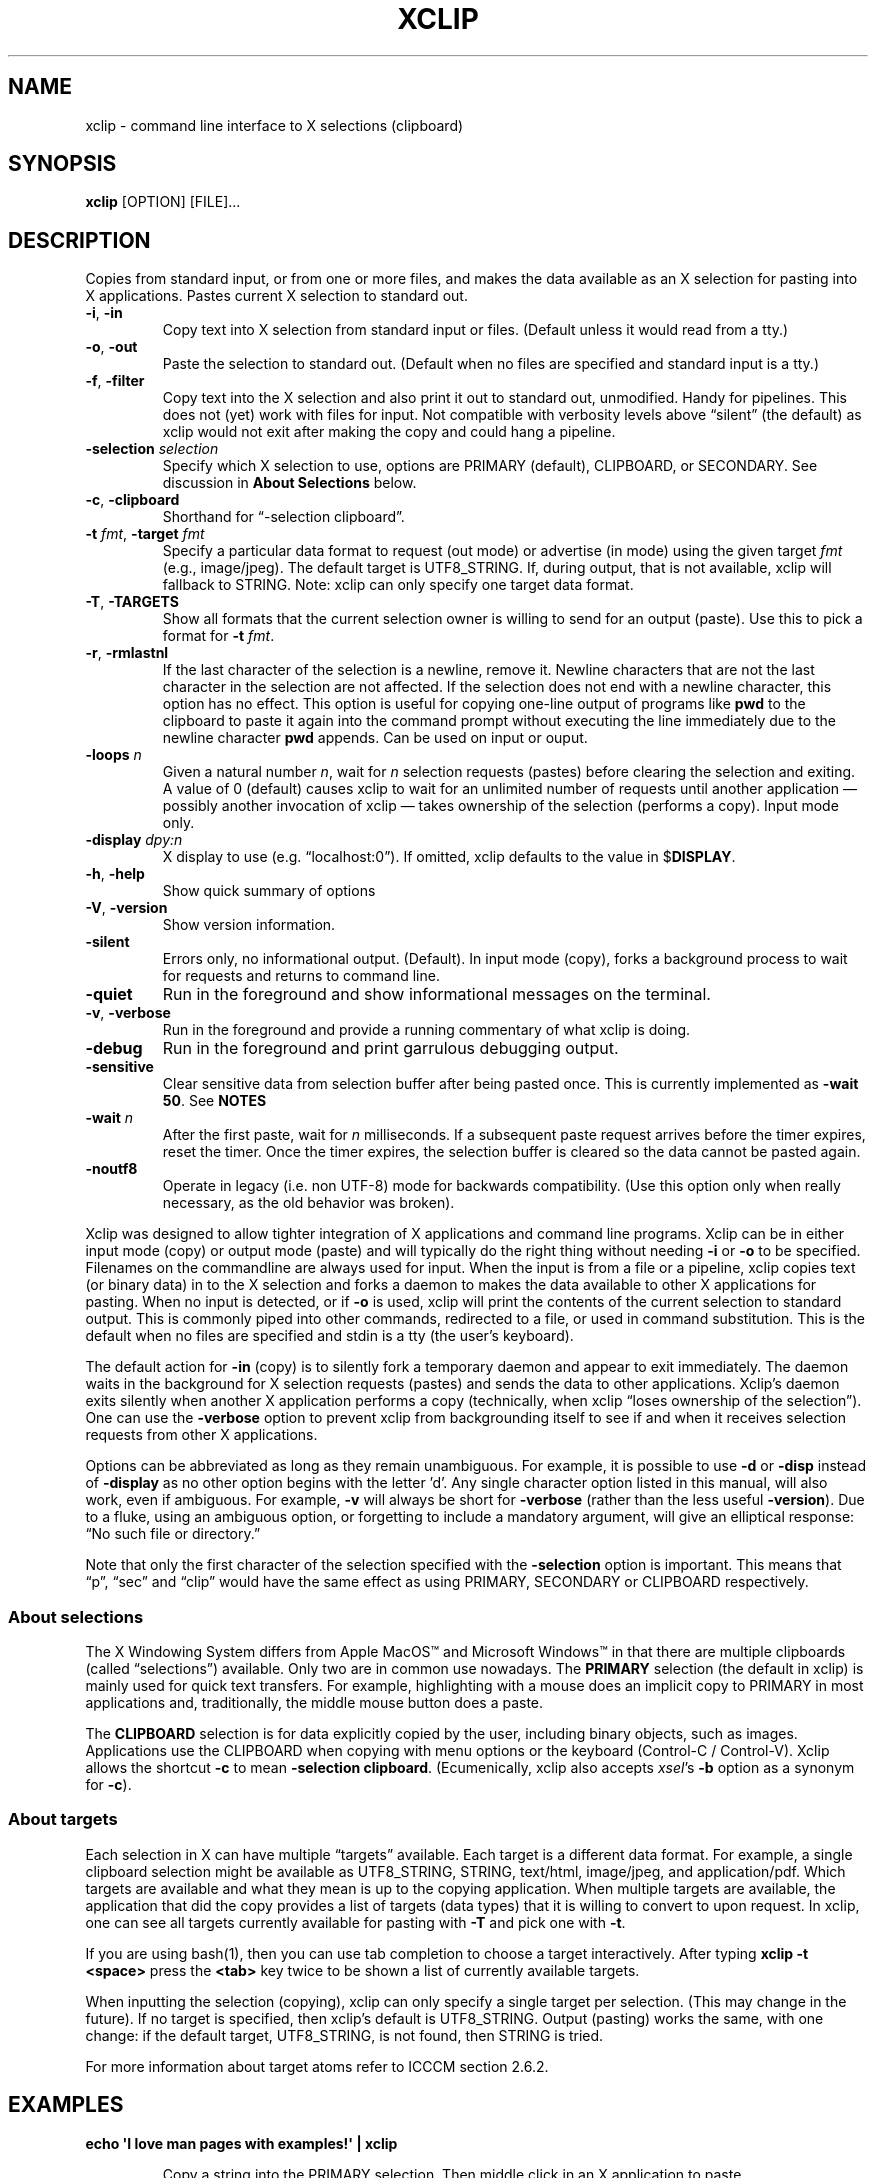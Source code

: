 .\" 
.\"
.\" xclip.man - xclip manpage
.\" Copyright (C) 2001 Kim Saunders
.\" Copyright (C) 2007-2020 Peter Åstrand
.\"
.\" This program is free software; you can redistribute it and/or modify
.\" it under the terms of the GNU General Public License as published by
.\" the Free Software Foundation; either version 2 of the License, or
.\" (at your option) any later version.
.\"
.\" This program is distributed in the hope that it will be useful,
.\" but WITHOUT ANY WARRANTY; without even the implied warranty of
.\" MERCHANTABILITY or FITNESS FOR A PARTICULAR PURPOSE.  See the
.\" GNU General Public License for more details.
.\" You should have received a copy of the GNU General Public License
.\" along with this program; if not, write to the Free Software
.\" Foundation, Inc., 59 Temple Place, Suite 330, Boston, MA  02111-1307  USA
.\"
.
.\" URL and email definitions from groff's an-ext.tmac file, just in
.\" case we're on a system with "classic" troff.
.
.\" Start URL.
.de UR
.  ds m1 \\$1\"
.  nh
.  if \\n(mH \{\
.    \" Start diversion in a new environment.
.    do ev URL-div
.    do di URL-div
.  \}
..
.
.
.\" End URL.
.de UE
.  ie \\n(mH \{\
.    br
.    di
.    ev
.
.    \" Has there been one or more input lines for the link text?
.    ie \\n(dn \{\
.      do HTML-NS "<a href=""\\*(m1"">"
.      \" Yes, strip off final newline of diversion and emit it.
.      do chop URL-div
.      do URL-div
\c
.      do HTML-NS </a>
.    \}
.    el \
.      do HTML-NS "<a href=""\\*(m1"">\\*(m1</a>"
\&\\$*\"
.  \}
.  el \
\\*(la\\*(m1\\*(ra\\$*\"
.
.  hy \\n(HY
..
.
.
.\" Start email address.
.de MT
.  ds m1 \\$1\"
.  nh
.  if \\n(mH \{\
.    \" Start diversion in a new environment.
.    do ev URL-div
.    do di URL-div
.  \}
..
.
.
.\" End email address.
.de ME
.  ie \\n(mH \{\
.    br
.    di
.    ev
.
.    \" Has there been one or more input lines for the link text?
.    ie \\n(dn \{\
.      do HTML-NS "<a href=""mailto:\\*(m1"">"
.      \" Yes, strip off final newline of diversion and emit it.
.      do chop URL-div
.      do URL-div
\c
.      do HTML-NS </a>
.    \}
.    el \
.      do HTML-NS "<a href=""mailto:\\*(m1"">\\*(m1</a>"
\&\\$*\"
.  \}
.  el \
\\*(la\\*(m1\\*(ra\\$*\"
.
.  hy \\n(HY
..
.
.TH XCLIP 1
.SH NAME
xclip \- command line interface to X selections (clipboard)
.SH SYNOPSIS
.B xclip
[OPTION] [FILE]...
.SH DESCRIPTION
Copies from standard input, or from one or more files, and makes the data
available as an X selection for pasting into X applications.
Pastes current X selection to standard out.
.TP
\fB\-i\fR, \fB\-in\fR
.
Copy text into X selection from standard input or files. (Default unless it
would read from a tty.)
.TP
\fB\-o\fR, \fB\-out\fR
.
Paste the selection to standard out. (Default when no files are specified and
standard input is a tty.)
.TP
\fB\-f\fR, \fB\-filter\fR
.
Copy text into the X selection and also print it out to standard out,
unmodified. Handy for pipelines. This does not (yet) work with files for input.
Not compatible with verbosity levels above \(lqsilent\(rq (the default) as
xclip would not exit after making the copy and could hang a pipeline.
.TP
\fB\-selection\fR \fIselection\fR
.
Specify which X selection to use, options are PRIMARY (default),
CLIPBOARD, or SECONDARY. See discussion in
\fBAbout Selections\fP
below.
.TP
\fB\-c\fR, \fB\-clipboard\fR
Shorthand for \(lq-selection clipboard\(rq. 
.TP
\fB\-t\fR \fIfmt\fR, \fB\-target\fR \fIfmt\fR
.
Specify a particular data format to request (out mode) or advertise (in mode)
using the given target \fIfmt\fR (e.g., image/jpeg). The default target is
UTF8_STRING. If, during output, that is not available, xclip will fallback to
STRING.
.
Note: xclip can only specify one target data format.
.
.TP
\fB\-T\fR, \fB\-TARGETS\fR
.
Show all formats that the current selection owner is willing to send for an
output (paste). Use this to pick a format for \fB-t\fR \fIfmt\fR.
.TP
\fB\-r\fR, \fB\-rmlastnl\fR
.
If the last character of the selection is a newline, remove it. Newline
characters that are not the last character in the selection are not affected.
If the selection does not end with a newline character, this option has no
effect. This option is useful for copying one-line output of programs like
\fBpwd\fR to the clipboard to paste it again into the command prompt without
executing the line immediately due to the newline character \fBpwd\fR appends.
Can be used on input or ouput.
.TP
\fB\-loops\fR \fIn\fP
.
Given a natural number \fIn\fP, wait for \fIn\fP selection requests (pastes)
before clearing the selection and exiting. A value of 0 (default) causes xclip
to wait for an unlimited number of requests until another application \[em]
possibly another invocation of xclip \[em] takes ownership of the selection
(performs a copy). Input mode only.
.
.TP
\fB\-display\fR \fIdpy:n\fR
.
X display to use (e.g. \(lqlocalhost:0\(rq). If omitted, xclip defaults to the value in
$\fBDISPLAY\fR.
.TP
\fB\-h\fR, \fB\-help\fR
Show quick summary of options
.TP
\fB\-V\fR, \fB\-version\fR
Show version information.
.TP
\fB\-silent\fR
.
Errors only, no informational output. (Default). In input mode (copy), forks
a background process to wait for requests and returns to command line.
.TP
\fB\-quiet\fR
Run in the foreground and show informational messages on the terminal.
.TP
\fB\-v\fR, \fB\-verbose\fR
Run in the foreground and provide a running commentary of what xclip is doing.
.TP
\fB\-debug\fR
Run in the foreground and print garrulous debugging output.
.TP
\fB\-sensitive\fR
.
Clear sensitive data from selection buffer after being pasted once.
This is currently implemented as \fB-wait 50\fP. See \fBNOTES\fR
.TP
\fB\-wait\fR \fIn\fR
.
After the first paste, wait for \fIn\fR milliseconds. If a subsequent paste
request arrives before the timer expires, reset the timer. Once the timer
expires, the selection buffer is cleared so the data cannot be pasted again.
.
.TP
\fB\-noutf8\fR
Operate in legacy (i.e. non UTF-8) mode for backwards compatibility.
(Use this option only when really necessary, as the old behavior was broken).
.
.PP
Xclip was designed to allow tighter integration of X applications and command
line programs. Xclip can be in either input mode (copy) or output mode (paste)
and will typically do the right thing without needing \fB-i\fP or \fB-o\fP to
be specified. Filenames on the commandline are always used for input. When the
input is from a file or a pipeline, xclip copies text (or binary data) in to
the X selection and forks a daemon to makes the data available to other X
applications for pasting. When no input is detected, or if \fB-o\fP is used,
xclip will print the contents of the current selection to standard output. This
is commonly piped into other commands, redirected to a file, or used in command
substitution. This is the default when no files are specified and stdin is a
tty (the user's keyboard).

The default action for \fB-in\fP (copy) is to silently fork a temporary daemon
and appear to exit immediately. The daemon waits in the background for X
selection requests (pastes) and sends the data to other applications. Xclip's
daemon exits silently when another X application performs a copy (technically,
when xclip \(lqloses ownership of the selection\(rq). One can use the
\fB\-verbose\fR option to prevent xclip from backgrounding itself to see if and
when it receives selection requests from other X applications.

Options can be abbreviated as long as they remain unambiguous. For example, it
is possible to use \fB\-d\fR or \fB\-disp\fR instead of \fB\-display\fR as no
other option begins with the letter 'd'. Any single character option listed in
this manual, will also work, even if ambiguous. For example, \fB\-v\fR will
always be short for \fB\-verbose\fR (rather than the less useful
\fB\-version\fR). Due to a fluke, using an ambiguous option, or forgetting to
include a mandatory argument, will give an elliptical response: \(lqNo such
file or directory.\(rq

Note that only the first character of the selection specified with the
\fB\-selection\fR option is important. This means that \(lqp\(rq, \(lqsec\(rq
and \(lqclip\(rq would have the same effect as using PRIMARY,
SECONDARY or CLIPBOARD respectively.

.SS About selections

The X Windowing System differs from Apple MacOS\(tm and Microsoft Windows\(tm
in that there are multiple clipboards (called \(lqselections\(rq) available.
Only two are in common use nowadays. The \fBPRIMARY\fP selection (the default
in xclip) is mainly used for quick text transfers. For example, highlighting
with a mouse does an implicit copy to PRIMARY in most applications and,
traditionally, the middle mouse button does a paste.

The \fBCLIPBOARD\fP selection is for data explicitly copied by the user,
including binary objects, such as images. Applications use the CLIPBOARD when
copying with menu options or the keyboard (Control-C / Control-V). Xclip allows
the shortcut \fB-c\fP to mean \fB-selection\fP \fBclipboard\fP. (Ecumenically,
xclip also accepts \fIxsel\fP's \fB-b\fP option as a synonym for \fB-c\fP).

.SS About targets

Each selection in X can have multiple \(lqtargets\(rq available. Each target is
a different data format. For example, a single clipboard selection might be
available as UTF8_STRING, STRING, text/html, image/jpeg, and application/pdf.
Which targets are available and what they mean is up to the copying
application. When multiple targets are available, the application that did the
copy provides a list of targets (data types) that it is willing to convert to
upon request. In xclip, one can see all targets currently available for pasting
with \fB-T\fP and pick one with \fB-t\fP.

If you are using bash(1), then you can use tab completion to choose a target
interactively. After typing \fBxclip -t <space>\fP press the \fB<tab>\fP key
twice to be shown a list of currently available targets.

When inputting the selection (copying), xclip can only specify a single target
per selection. (This may change in the future). If no target is specified, then
xclip's default is UTF8_STRING. Output (pasting) works the same, with one
change: if the default target, UTF8_STRING, is not found, then STRING is tried.

For more information about target atoms refer to ICCCM section 2.6.2.

.SH EXAMPLES
.TP
.B echo \[aq]I love man pages with examples!\[aq] | xclip
.IP
Copy a string into the PRIMARY selection.
Then middle click in an X application to paste.
.
.TP
.B pwd | xclip \-r
.IP
Middle click will paste the current working directory, but without the
trailing newline.
.
.TP
.B xclip
.IP
Print the PRIMARY selection to the screen.
.
.TP
.B xclip foo.txt
.IP
Read the file foo.txt and copy it into the PRIMARY selection. 
.
.TP
.B xclip > helloworld.c
.IP
Paste the PRIMARY selection into the file helloworld.c.
.
.TP
.B xclip | figlet | xclip
.IP
Change the PRIMARY selection into an ASCII art banner of the original text.
.EX
.vs 1m			\" No extra vertical line spacing 
.tr , \"		\" Translate comma to space
,,,,,,,,,,_,_,,,,,,,,,_,,,,__,_,,,,,,,_,,,,,,_,,,
__,,_____|,(_)_,__,,,|,|,,/,_(_),__,_|,|,___|,|_,
\\,\\/,/,__|,|,|,'_,\\,,|,|,|,|_|,|/,_`,|,|/,_,\\,__|
,>,,<,(__|,|,|,|_),|,|,|,|,,_|,|,(_|,|,|,,__/,|_,
/_/\\_\\___|_|_|,.__/,,|,|,|_|,|_|\\__,,|_|\\___|\\__|
,,,,,,,,,,,,,|_|,,,,,|_|,,,,,,,,|___/,,,,,,,,,,,,
.tr ,, \"		\" Reset comma
.vs			\" Reset vertical spacing
.EE
.
.TP
.B youtube-dl \[dq]$(xclip)\[dq]
.IP
Download the video at the URL selected by the mouse. (Requires youtube-dl). 
.
.TP
.B xclip \-t text/html index.html
.IP
Copy a file with a specific MIME type. Middle click in an X application
supporting HTML to paste the contents of the given file as HTML.
.
.TP
.B xclip \-c \-t image/jpeg foo.jpg
.IP
Copy an image to the CLIPBOARD selection. Now it is possible to paste it into a
graphical application using Control-V.
.
.TP
.B xclip \-c \-t $(file \-\-brief \-\-mime-type foo) foo
.IP
Copy a file named \(lqfoo\(rq, advertising the target format to be the same as
the file's MIME filetype.
.
.TP
.B xclip \-c \-T
.IP
List valid data formats available on the CLIPBOARD. For example, after doing
Right Click \[->] Copy Image in a web browser, one might see:
.
.EX
.RS
.RS
TIMESTAMP
TARGETS
MULTIPLE
SAVE_TARGETS
text/html
image/png
image/tiff
image/jpeg
.RE
.EE
.
Note that in this example the text/html target is the HTML source code that
embedded the image on the page.
.RE
.TP
.B xclip \-c \-t image/jpeg > bar.jpg
.IP
Paste an image from the CLIPBOARD selection to a file.
.
.TP
.B xclip \-c \-t image/jpeg | convert \-geometry \[aq]>800x>480\[aq] \- sixel:\-
.IP
Show the image in CLIPBOARD within a terminal which handles sixel graphics
(e.g., \fIxterm\~-ti\~vt340\fP). 
.
.TP
.B xclip \-loops 10 \-verbose /etc/motd
.IP
Exit after /etc/motd (message of the day) has been pasted 10 times. Show how
many selection requests (pastes) have been processed.
.
.TP
.B xclip \
|\~sed\~\-E\~\[aq]\
s/\[dq](\[rs]s|$)|\[rs]b\[dq]/\[rs]xE2\[rs]x80\[rs]x9D\[rs]1/g;\~\
s/\[dq]\[rs]b|(\[rs]s)\[dq]/\[rs]1\[rs]xE2\[rs]x80\[rs]x9C/g\[aq] \
| xclip\~\-f | xclip\~\-c
.IP
Modify the selection so that plain ASCII quotes\~(\[dq]) are
replaced with left\~(\[lq]) or right\~(\[rq]) quotes, as appropriate. The
result is copied to both the PRIMARY and CLIPBOARD so that text that has been
highlighted with the mouse can be easily replaced with Control-V (paste).

.SH USAGE NOTES

.SS Sensitive data

Using the \fB\-sensitive\fR option will clear the selection buffer of the
sensitive information 50 milliseconds after it has been pasted, effectively only
allowing the selection to be pasted once. In some instances this may be too low
and will prevent pasting. If this is the case, or if the user needs to be able
to paste more than once for some other reason, they may use \fB\-wait\fR \fIn\fR
instead. \fB\-wait\fR is the same as \fB\-sensitive\fR, except it allows one to
adjust the time to wait before clearing the selection to be \fIn\fR
milliseconds.
.PP
Ideally, \fB\-sensitive\fR would allow exactly one paste and not need a
timeout, but due to subtleties in the way the X clipboard protocol works, doing
so is not as simple as it may seem.

.SS SECONDARY and BUFFERCUT selections
Historically, there were other selections such as SECONDARY and BUFFERCUT. Very
few applications nowadays make use of them. They are fully supported by Xclip,
if you so desire. For example, to swap the PRIMARY and SECONDARY selections,
you could do this:

.EX
$ xclip \-sel s | xclip \-sel b
$ xclip | xclip \-sel s
$ xclip \-sel b | xclip
.EE

Note that the BUFFERCUT selection uses an older transfer method and has
various limitations, such as, inability to choose a TARGET and a maximum
amount of data (\[~=] 16 MB).

.SH ENVIRONMENT
.TP
.SM
\fBDISPLAY\fR
X display to use if none is specified with the
.B
\-display
option.

.SH SEE ALSO
.PP
.IR xclip-copyfile (1),
.IR xclip-cutfile  (1),
and
.IR xclip-pastefile (1)
copy and move files via the X clipboard.
.PP
.IR xsel (1)
and
.IR wl-clipboard (1)
are command line programs similar to xclip. xsel only works with text, but has
the ability to keep a PRIMARY selection even after a program has closed.
wl-clipboard works with Wayland instead of X.
.PP
.IR clipit (1),
.IR copyq (1),
.IR diodon (1),
.IR gpaste (1),
.IR qlipper (1),
.IR xfce4-clipman (1)
and
.IR xclipboard (1)
are just a few of many, many GUI clipboard managers which let you browse your
clipboard's history.
.PP
.UR https://www.x.org/releases/X11R7.6/doc/xorg-docs/specs/ICCCM/icccm.html
ICCCM: The Inter-Client Communication Conventions Manual
.UE


.SH KNOWN BUGS
.PP
xclip is not fully ICCCM compliant. For example, the TIMESTAMP isn't set and
MULTIPLE does not work.
.PP
Only one target type can be chosen. It would be useful to let users pick a
different type for each input file.
.PP
Making users specify the MIME type of files by hand is silly. Xclip ought to be
able to automatically set the target appropriately using `file \-\-brief
\-\-mime-type` on any files provided on the command line.
.PP
Xclip cannot automatically convert between data types. For example, if the user
has specified \fB-t image/png\fP as input, xclip will not correctly handle a
request for a different target, such as \(lqimage/jpeg\(rq. Currently xclip
sends the same data willy-nilly regardless of what was requested. It ought to,
at the least, return an error if it cannot comply.

.SH REPORTING BUGS
Please report any bugs, problems, queries, experiences, etc. directly to the
author or at
.UR https://github.com/astrand/xclip/issues
github.
.UE
.SH AUTHORS
.MT astrand@lysator.liu.se
Peter \(oAstrand
.ME
.br
.MT kims@debian.org
Kim Saunders 
.ME
